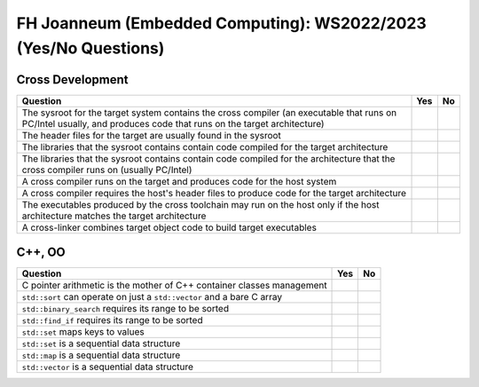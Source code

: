 FH Joanneum (Embedded Computing): WS2022/2023 (Yes/No Questions)
================================================================

Cross Development
-----------------

.. list-table::
   :align: left
   :widths: auto
   :header-rows: 1

   * * Question
     * Yes
     * No
   * * The sysroot for the target system contains the cross compiler
       (an executable that runs on PC/Intel usually, and produces code
       that runs on the target architecture)
     * 
     * 
   * * The header files for the target are usually found in the
       sysroot
     * 
     * 
   * * The libraries that the sysroot contains contain code compiled
       for the target architecture
     * 
     * 
   * * The libraries that the sysroot contains contain code compiled
       for the architecture that the cross compiler runs on (usually
       PC/Intel)
     * 
     *
   * * A cross compiler runs on the target and produces code for the
       host system
     * 
     * 
   * * A cross compiler requires the host's header files to produce
       code for the target architecture
     * 
     * 
   * * The executables produced by the cross toolchain may run on the
       host only if the host architecture matches the target
       architecture
     * 
     * 
   * * A cross-linker combines target object code to build target
       executables
     * 
     * 

C++, OO
-------

.. list-table::
   :align: left
   :widths: auto
   :header-rows: 1

   * * Question
     * Yes
     * No
   * * C pointer arithmetic is the mother of C++ container classes
       management
     * 
     * 
   * * ``std::sort`` can operate on just a ``std::vector`` and a bare
       C array
     * 
     * 
   * * ``std::binary_search`` requires its range to be sorted
     * 
     *
   * * ``std::find_if`` requires its range to be sorted
     *
     *
   * * ``std::set`` maps keys to values
     *
     *
   * * ``std::set`` is a sequential data structure
     *
     *
   * * ``std::map`` is a sequential data structure
     *
     *
   * * ``std::vector`` is a sequential data structure
     *
     *
